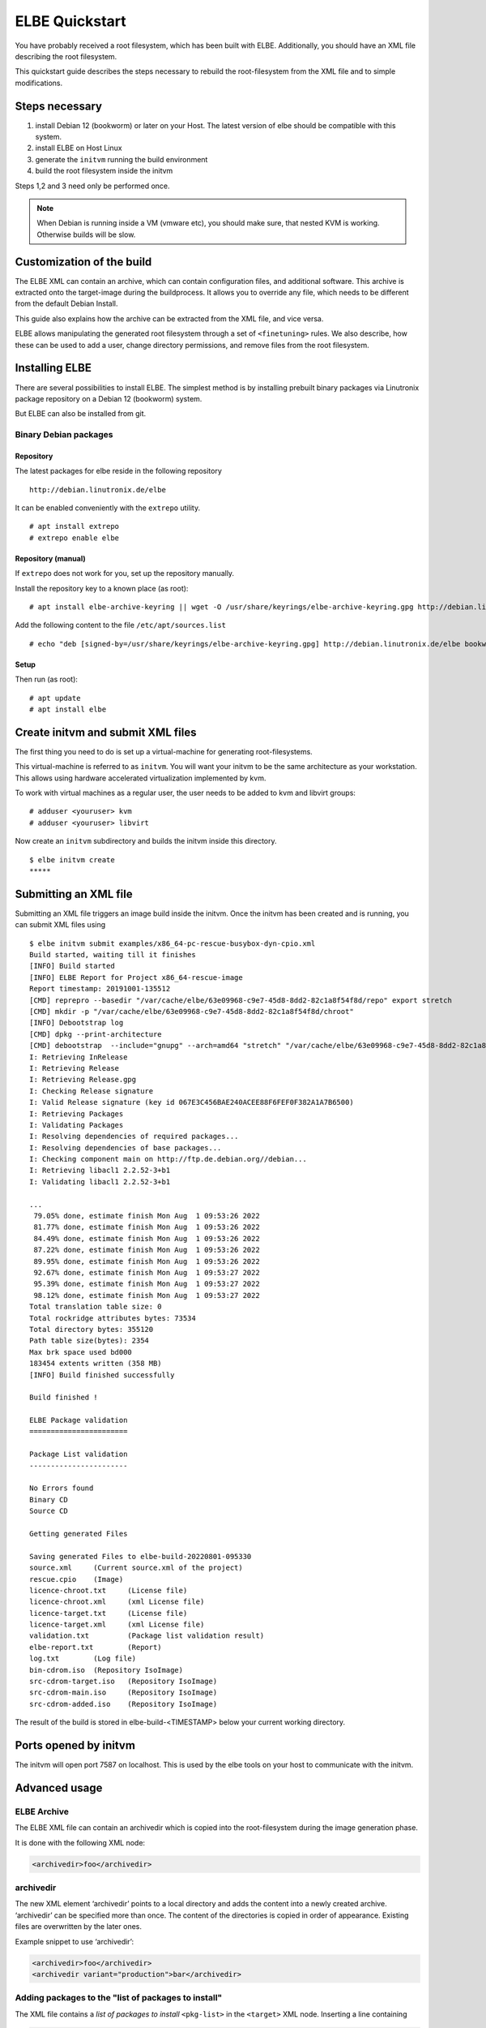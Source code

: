 ************************
ELBE Quickstart
************************

You have probably received a root filesystem, which has been built with
ELBE. Additionally, you should have an XML file describing the root
filesystem.

This quickstart guide describes the steps necessary to rebuild the
root-filesystem from the XML file and to simple modifications.

Steps necessary
===============

1. install Debian 12 (bookworm) or later on your Host. The latest version
   of elbe should be compatible with this system.

2. install ELBE on Host Linux

3. generate the ``initvm`` running the build environment

4. build the root filesystem inside the initvm

Steps 1,2 and 3 need only be performed once.

.. note::

   When Debian is running inside a VM (vmware etc), you should make
   sure, that nested KVM is working. Otherwise builds will be slow.

Customization of the build
==========================

The ELBE XML can contain an archive, which can contain configuration
files, and additional software. This archive is extracted onto the
target-image during the buildprocess. It allows you to override any
file, which needs to be different from the default Debian Install.

This guide also explains how the archive can be extracted from the XML
file, and vice versa.

ELBE allows manipulating the generated root filesystem through a set of
``<finetuning>`` rules. We also describe, how these can be used to add a
user, change directory permissions, and remove files from the root
filesystem.

Installing ELBE
===============

There are several possibilities to install ELBE. The simplest method is
by installing prebuilt binary packages via Linutronix package repository
on a Debian 12 (bookworm) system.

But ELBE can also be installed from git.

Binary Debian packages
----------------------

Repository
~~~~~~~~~~

The latest packages for elbe reside in the following repository

::

   http://debian.linutronix.de/elbe

It can be enabled conveniently with the ``extrepo`` utility.

::

   # apt install extrepo
   # extrepo enable elbe

Repository (manual)
~~~~~~~~~~~~~~~~~~~

If ``extrepo`` does not work for you, set up the repository manually.

Install the repository key to a known place (as root):

::

   # apt install elbe-archive-keyring || wget -O /usr/share/keyrings/elbe-archive-keyring.gpg http://debian.linutronix.de/elbe/elbe-repo.pub.gpg

Add the following content to the file ``/etc/apt/sources.list``

::

   # echo "deb [signed-by=/usr/share/keyrings/elbe-archive-keyring.gpg] http://debian.linutronix.de/elbe bookworm main" >> /etc/apt/sources.list

Setup
~~~~~

Then run (as root):

::

   # apt update
   # apt install elbe

Create initvm and submit XML files
==================================

The first thing you need to do is set up a virtual-machine for
generating root-filesystems.

This virtual-machine is referred to as ``initvm``. You will want your
initvm to be the same architecture as your workstation. This allows
using hardware accelerated virtualization implemented by kvm.

To work with virtual machines as a regular user, the user needs to be
added to kvm and libvirt groups:

::

   # adduser <youruser> kvm
   # adduser <youruser> libvirt

Now create an ``initvm`` subdirectory and builds the initvm inside this
directory.

::

    $ elbe initvm create
    *****

Submitting an XML file
======================

Submitting an XML file triggers an image build inside the initvm. Once
the initvm has been created and is running, you can submit XML files
using

::

    $ elbe initvm submit examples/x86_64-pc-rescue-busybox-dyn-cpio.xml
    Build started, waiting till it finishes
    [INFO] Build started
    [INFO] ELBE Report for Project x86_64-rescue-image
    Report timestamp: 20191001-135512
    [CMD] reprepro --basedir "/var/cache/elbe/63e09968-c9e7-45d8-8dd2-82c1a8f54f8d/repo" export stretch
    [CMD] mkdir -p "/var/cache/elbe/63e09968-c9e7-45d8-8dd2-82c1a8f54f8d/chroot"
    [INFO] Debootstrap log
    [CMD] dpkg --print-architecture
    [CMD] debootstrap  --include="gnupg" --arch=amd64 "stretch" "/var/cache/elbe/63e09968-c9e7-45d8-8dd2-82c1a8f54f8d/chroot" "http://ftp.de.debian.org//debian"
    I: Retrieving InRelease
    I: Retrieving Release
    I: Retrieving Release.gpg
    I: Checking Release signature
    I: Valid Release signature (key id 067E3C456BAE240ACEE88F6FEF0F382A1A7B6500)
    I: Retrieving Packages
    I: Validating Packages
    I: Resolving dependencies of required packages...
    I: Resolving dependencies of base packages...
    I: Checking component main on http://ftp.de.debian.org//debian...
    I: Retrieving libacl1 2.2.52-3+b1
    I: Validating libacl1 2.2.52-3+b1

    ...
     79.05% done, estimate finish Mon Aug  1 09:53:26 2022
     81.77% done, estimate finish Mon Aug  1 09:53:26 2022
     84.49% done, estimate finish Mon Aug  1 09:53:26 2022
     87.22% done, estimate finish Mon Aug  1 09:53:26 2022
     89.95% done, estimate finish Mon Aug  1 09:53:26 2022
     92.67% done, estimate finish Mon Aug  1 09:53:27 2022
     95.39% done, estimate finish Mon Aug  1 09:53:27 2022
     98.12% done, estimate finish Mon Aug  1 09:53:27 2022
    Total translation table size: 0
    Total rockridge attributes bytes: 73534
    Total directory bytes: 355120
    Path table size(bytes): 2354
    Max brk space used bd000
    183454 extents written (358 MB)
    [INFO] Build finished successfully

    Build finished !

    ELBE Package validation
    =======================

    Package List validation
    -----------------------

    No Errors found
    Binary CD
    Source CD

    Getting generated Files

    Saving generated Files to elbe-build-20220801-095330
    source.xml     (Current source.xml of the project)
    rescue.cpio    (Image)
    licence-chroot.txt     (License file)
    licence-chroot.xml     (xml License file)
    licence-target.txt     (License file)
    licence-target.xml     (xml License file)
    validation.txt         (Package list validation result)
    elbe-report.txt        (Report)
    log.txt        (Log file)
    bin-cdrom.iso  (Repository IsoImage)
    src-cdrom-target.iso   (Repository IsoImage)
    src-cdrom-main.iso     (Repository IsoImage)
    src-cdrom-added.iso    (Repository IsoImage)

The result of the build is stored in elbe-build-<TIMESTAMP> below your
current working directory.

Ports opened by initvm
======================

The initvm will open port 7587 on localhost. This is used by the elbe
tools on your host to communicate with the initvm.

Advanced usage
==============

ELBE Archive
------------

The ELBE XML file can contain an archivedir which is copied into the
root-filesystem during the image generation phase.

It is done with the following XML node:

.. code:: xml

   <archivedir>foo</archivedir>

archivedir
----------

The new XML element ‘archivedir’ points to a local directory and adds
the content into a newly created archive. ‘archivedir’ can be specified
more than once. The content of the directories is copied in order of
appearance. Existing files are overwritten by the later ones.

Example snippet to use ‘archivedir’:

.. code:: xml

   <archivedir>foo</archivedir>
   <archivedir variant="production">bar</archivedir>

Adding packages to the "list of packages to install"
----------------------------------------------------

The XML file contains a *list of packages to install* ``<pkg-list>`` in
the ``<target>`` XML node. Inserting a line containing

.. code:: xml

   <pkg>util-linux</pkg>

will add the ``util-linux`` package to the target-rfs.

Using the finetuning rules
--------------------------

An ELBE XML file can contain a set of finetuning rules. Finetuning is
used to customize the target-rfs, e.g. remove man-pages. Here is an
example finetuning from
``/usr/share/doc/elbe-doc/examples/elbe-desktop.xml``:

.. code:: xml

   <finetuning>
           <rm>var/cache/apt/archives/*.deb</rm>
           <adduser passwd="elbe" shell="/bin/bash">elbe</adduser>
   </finetuning>

rm
~~

The ``<rm>`` node removes files from the target-rfs.

adduser
~~~~~~~

The adduser node allows to create a user. The following example creates
the user ``elbe`` with the password ``foo``.

It is also possible to specify groups the new user should be part of:

.. code:: xml

   <adduser passwd="foo" shell="/bin/bash" groups="audio,video,dialout">elbe</adduser>

Instead of specifying a plain-text password, it is also possible to use
hashed passwords in the XML. Hashed passwords can be either converted by
the Elbe preprocessing (``elbe preprocess <xml>``), with the tool
``mkpasswd`` or with various hashing libraries like crypt (C/C++) or
passlib (Python).

In this example, the command ``mkpasswd`` is used to hash the plain-text
password ``elbe``. If the salt is not specified, ``mkpasswd`` will use a
random salt.

::

   mkpasswd --method=sha512crypt --rounds=656000 --salt=7vWuOPVX0YKaISh5 "elbe"

The generated line contains the hashing parameters and the hashed
password and has to be copied completely to the ``passwd_hashed``
attribute in the XML.

.. code:: xml

   <adduser passwd_hashed="$6$rounds=656000$7vWuOPVX0YKaISh5$cJhevq/z7kJ215n18dnksv/zOeUf6uPoLgICwLeTSu/2xoLHkyYQABaM7a99sQmpilCV.SlK9jfHZz3m7/s2a." shell="/bin/bash">elbe</adduser>

Changing ownership of directories or files
------------------------------------------

There is currently no special finetuning node for ``chmod`` and
``chown``. These commands needs to be specified via the command tag,
which allows running any command that is available in the target-rfs.

.. code:: xml

   <command>chown elbe:elbe /mnt</command>
   <command>chmod 777 /mnt</command>

Further Example
~~~~~~~~~~~~~~~

A more complete example can be found in the ELBE overview document that
is installed at ``/usr/share/doc/elbe-doc/elbeoverview-en.html``

Using the Elbe Pbuilder Feature
===============================

Since Version 1.9.2, elbe is able to create a pbuilder Environment. You
can create a pbuilder for a specific xml File inside the initvm.

The repositories and architecture specified in the xml File will be used
to satisfy build dependencies. It is possible to crosscompile packages
for a foreign architecture. To do so use the *elbe pbuilder create*
command with the --cross option. This will setup the right environment
for crosscompiling. To use this environment you have to use the --cross
option with the build command. (If the environment was created with the
--cross option, the build command must be used with --cross too.
Otherwise it will throw an error.) By creating an environment the
compiler cache ``ccache`` gets installed by default to speed up
recompilations. It is possible to change the size or to deactivate it if
it is not needed. Pbuilder will only build debianised Software.

A pbuilder instance is always associated with a project inside the
initvm. The ``pbuilder create`` command will write the project uuid to a
file, if instructed to do so.

``pbuilder build`` works like ``pdebuild``, in that it uploads the
current working directory into the initvm pbuilder project, and then
builds it using the pbuilder instance created earlier.

Here is an example:

::

   $ elbe pbuilder create --xmlfile examples/x86_64-pc-rescue-busybox-dyn-cpio.xml --writeproject ../pbuilder.prj
   $ git clone https://github.com/Linutronix/libgpio.git
   $ cd  libgpio/
   $ elbe pbuilder build --project `cat ~/repos/elbe/pbuilder.prj` --out ../out/

With these steps, elbe builds the libgpio project inside the initvm and
stores the built packages in an internal repository. Every package,
built in this manner, will also be stored in that repository. This
repository can be used for later RFS builds.

List contents of the repository with the following command:

::

   $ elbe prjrepo list_packages `cat ~/repos/elbe/pbuilder.prj`
   libgpio-dev_3.0.0_amd64.deb
   libgpio1_3.0.0_amd64.deb
   libgpio1-dbgsym_3.0.0_amd64.deb

To use this repository for further RFS builds download the repo with:

::

   $ elbe prjrepo download `cat ~/repos/elbe/pbuilder.prj`

The repository is download as elbe-projectrepo-20191002-114244.tar.gz.
This should be unpacked in the DocumentRoot of your webserver and
customized with your key as explained in the next chapter.

Here is an example for crosscompiling a linux kernel with debian
profiles:

::

   $ elbe pbuilder --cross create --xmlfile examples/armhf-ti-beaglebone-black.xml --writeproject pbuilder.prj
   $ apt source linux
   $ cd linux*/
   $ ../elbe pbuilder --cross --origfile ../linux*.orig.tar.xz --profile nodoc,nopython build --project `cat ../pbuilder.prj`

Custom Repository
=================

You might have your own packages which should be installed into your
image. This can be done with a custom repository. You can use
`reprepro <https://mirrorer.alioth.debian.org/>`__ to create your own
repository or the above mentioned pbuilder feature.

Repository Key
--------------

Because the repository needs to be signed using ``gpg``, a key needs to
be generated.

::

   -> gpg --default-new-key-algo rsa4096 --gen-key
   gpg (GnuPG) 2.1.18; Copyright (C) 2017 Free Software Foundation, Inc.
   This is free software: you are free to change and redistribute it.
   There is NO WARRANTY, to the extent permitted by law.

   Note: Use "gpg --full-generate-key" for a full featured key generation dialog.

   GnuPG needs to construct a user ID to identify your key.

   Real name: Torben Hohn
   Email address: torben.hohn@linutronix.de
   You selected this USER-ID:
       "Torben Hohn <torben.hohn@linutronix.de>"

   Change (N)ame, (E)mail, or (O)kay/(Q)uit? O
   We need to generate a lot of random bytes. It is a good idea to perform
   some other action (type on the keyboard, move the mouse, utilize the
   disks) during the prime generation; this gives the random number
   generator a better chance to gain enough entropy.
   gpg: key 68E68615BB6CB47C marked as ultimately trusted
   gpg: directory '/home/torbenh/.gnupg/openpgp-revocs.d' created
   gpg: revocation certificate stored as '/home/torbenh/.gnupg/openpgp-revocs.d/CF837F1AAAC35E084062AE4468E68615BB6CB47C.rev'
   public and secret key created and signed.

   Note that this key cannot be used for encryption.  You may want to use
   the command "--edit-key" to generate a subkey for this purpose.
   pub   rsa4096 2018-10-08 [SC] [expires: 2020-10-07]
         CF837F1AAAC35E084062AE4468E68615BB6CB47C
         CF837F1AAAC35E084062AE4468E68615BB6CB47C
   uid                      Torben Hohn <torben.hohn@linutronix.de>

Please note the keyname (here
``CF837F1AAAC35E084062AE4468E68615BB6CB47C``). This keyname can then be
used to export the public key into a repo.pub file.

::

   gpg --export --armor CF837F1AAAC35E084062AE4468E68615BB6CB47C > repo.pub

reprepro configuration
----------------------

To create your own repository with reprepro or the elbe pbuilder feature
you need only the ``distributions`` configuration file. For an ``amd64``
and ``source`` repository for Debian ``stretch`` it might look as
follows:

::

   Origin: mylocal
   Label: mylocal
   Suite: stable
   Codename: stretch
   Architectures: amd64 source
   Components: main
   Description: my local repo
   SignWith: CF837F1AAAC35E084062AE4468E68615BB6CB47C

.. note::

   the ``SignWith:`` field needs to be the key of the previously
   generated key.

Now place the ``distributions`` file in a ``conf`` named directory. also
put ``repo.pub`` into your ``repo`` directory.

::

   repo/
   ├── conf
   │   └── distributions
   └── repo.pub

insert pkgs into repo
---------------------

To include packages in your repository you might use the following
command from inside the ``repo`` directory:

::

   $ reprepro include stretch ../path/to/your/*.changes

To use this repository from ELBE you need a webserver. Simply place the
repository inside the document root of your webserver.

If the webserver is running on the same machine as the initvm you can
use the following to access the repository:

.. code:: xml

   <url-list>
           <url>
                   <binary>http://LOCALMACHINE/repo/ bookworm main</binary>
                   <source>http://LOCALMACHINE/repo/ bookworm main</source>
                   <key>http://LOCALMACHINE/repo/repo.pub</key>
           </url>
   </url-list>

ELBE replaces the string ``LOCALMACHINE`` with the ip address of your
machine. If you use an external machine as webserver you need to replace
``LOCALMACHINE`` with the name or the ip of it.

Now you can install packages from your custom repository the same way
you can install from any other repository.
